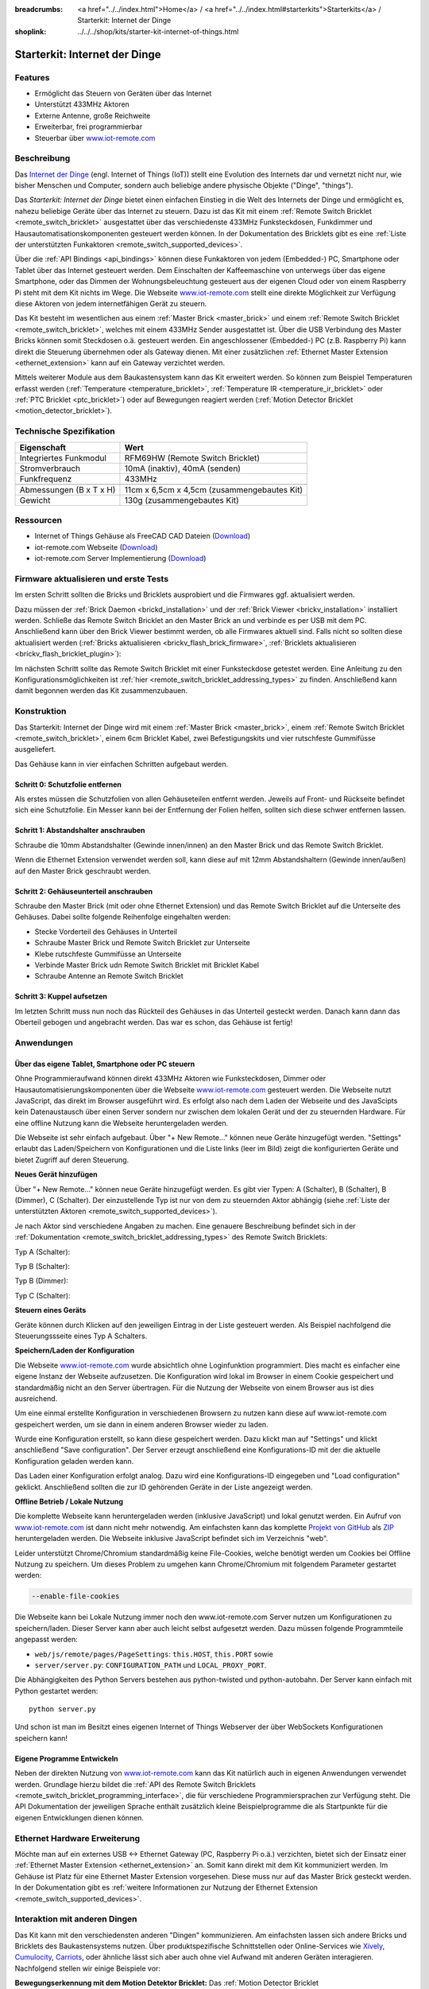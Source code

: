 
:breadcrumbs: <a href="../../index.html">Home</a> / <a href="../../index.html#starterkits">Starterkits</a> / Starterkit: Internet der Dinge
:shoplink: ../../../shop/kits/starter-kit-internet-of-things.html


.. _starter_kit_iot:

Starterkit: Internet der Dinge 
==============================

.. raw:: html

	{% tfgallery %}

	Kits/iot_on_table_[100|800].jpg                   Starterkit: Internet der Dinge
	Kits/iot_front_[?|?].jpg                          Starterkit: Internet der Dinge
	Kits/iot_back_ethernet_[100|800].jpg              Internet der Dinge: Rückseite mit Ethernet
	Kits/iot_rpi_[100|800].jpg                        Internet der Dinge: An Raspberry PI
	Kits/iot_half_open_[100|800].jpg                  Internet der Dinge: Offen
	Kits/iot_half_open_ethernet_[100|800].jpg         Internet der Dinge: Offen mit Ethernet
	Kits/iot_content_[100|800].jpg                    Internet der Dinge: Inhalt
	Kits/iot_packaging_open_[100|800].jpg             Internet der Dinge: Verpackung
	Kits/iot_website_iot_remote_switch_[100|600].jpg  Screenshot von iot-remote.com

	{% tfgalleryend %}

Features
--------

* Ermöglicht das Steuern von Geräten über das Internet
* Unterstützt 433MHz Aktoren
* Externe Antenne, große Reichweite
* Erweiterbar, frei programmierbar
* Steuerbar über `www.iot-remote.com <http://www.iot-remote.com/>`__ 

Beschreibung
------------

Das `Internet der Dinge <https://de.wikipedia.org/wiki/Internet_der_Dinge>`__
(engl. Internet of Things (IoT)) stellt eine Evolution des Internets dar und 
vernetzt nicht nur, wie bisher Menschen und Computer, sondern auch beliebige 
andere physische Objekte ("Dinge", "things").

Das *Starterkit: Internet der Dinge* bietet einen einfachen Einstieg in die Welt
des Internets der Dinge und ermöglicht es, nahezu beliebige Geräte über das
Internet zu steuern. Dazu ist das Kit mit einem 
:ref:`Remote Switch Bricklet <remote_switch_bricklet>`
ausgestattet über das verschiedenste 433MHz Funksteckdosen, Funkdimmer und 
Hausautomatisationskomponenten gesteuert werden können. In der Dokumentation
des Bricklets gibt es eine
:ref:`Liste der unterstützten Funkaktoren <remote_switch_supported_devices>`.

Über die :ref:`API Bindings <api_bindings>` können diese Funkaktoren von 
jedem (Embedded-) PC, Smartphone oder Tablet über das Internet gesteuert werden. 
Dem Einschalten der Kaffeemaschine von unterwegs über das eigene Smartphone, 
oder das Dimmen der Wohnungsbeleuchtung gesteuert aus der eigenen Cloud oder
von einem Raspberry Pi steht mit dem Kit nichts im Wege. Die Webseite
`www.iot-remote.com <http://www.iot-remote.com/>`__ stellt eine direkte 
Möglichkeit zur Verfügung diese Aktoren von jedem internetfähigen Gerät zu 
steuern.

Das Kit besteht im wesentlichen aus einem :ref:`Master Brick <master_brick>`
und einem :ref:`Remote Switch Bricklet <remote_switch_bricklet>`,
welches mit einem 433MHz Sender ausgestattet ist. Über die USB
Verbindung des Master Bricks können somit Steckdosen o.ä. gesteuert werden.
Ein angeschlossener (Embedded-) PC (z.B. Raspberry Pi) kann direkt die Steuerung
übernehmen oder als Gateway dienen. Mit einer zusätzlichen
:ref:`Ethernet Master Extension <ethernet_extension>`
kann auf ein Gateway verzichtet werden.

Mittels weiterer Module aus dem Baukastensystem kann das Kit erweitert 
werden. So können zum Beispiel Temperaturen erfasst werden
(:ref:`Temperature <temperature_bricklet>`,
:ref:`Temperature IR <temperature_ir_bricklet>` oder
:ref:`PTC Bricklet <ptc_bricklet>`) oder auf Bewegungen reagiert werden
(:ref:`Motion Detector Bricklet <motion_detector_bricklet>`).


.. raw:: html

 <center><iframe width="640" height="360" src="http://www.youtube-nocookie.com/embed/j4MfrewCRe4" frameborder="0" allowfullscreen></iframe></center>


Technische Spezifikation
------------------------

=========================================  ============================================================
Eigenschaft                                Wert
=========================================  ============================================================
Integriertes Funkmodul                     RFM69HW (Remote Switch Bricklet)
Stromverbrauch                             10mA (inaktiv), 40mA (senden)
Funkfrequenz                               433MHz
-----------------------------------------  ------------------------------------------------------------
-----------------------------------------  ------------------------------------------------------------
Abmessungen (B x T x H)                    11cm x 6,5cm x 4,5cm (zusammengebautes Kit)
Gewicht                                    130g (zusammengebautes Kit)
=========================================  ============================================================


.. _starter_kit_iot_resources:

Ressourcen
----------

* Internet of Things Gehäuse als FreeCAD CAD Dateien (`Download <https://github.com/Tinkerforge/internet-of-things/tree/master/case>`__)
* iot-remote.com Webseite (`Download <https://github.com/Tinkerforge/internet-of-things/tree/master/web>`__)
* iot-remote.com Server Implementierung (`Download <https://github.com/Tinkerforge/internet-of-things/tree/master/server>`__)


Firmware aktualisieren und erste Tests
--------------------------------------

Im ersten Schritt sollten die Bricks und Bricklets ausprobiert
und die Firmwares ggf. aktualisiert werden.

Dazu müssen der :ref:`Brick Daemon <brickd_installation>` und der
:ref:`Brick Viewer <brickv_installation>` installiert werden. 
Schließe das Remote Switch Bricklet an den Master Brick an und verbinde es per USB 
mit dem PC. Anschließend kann über den Brick Viewer bestimmt werden, ob alle 
Firmwares aktuell sind. Falls nicht so sollten diese aktualisiert werden
(:ref:`Bricks aktualisieren <brickv_flash_brick_firmware>`,
:ref:`Bricklets aktualisieren <brickv_flash_bricklet_plugin>`):

.. image:: /Images/Kits/iot_update.jpg
   :scale: 100 %
   :alt: Internet der Dinge Update im Brick Viewer
   :align: center

   
Im nächsten Schritt sollte das Remote Switch Bricklet mit einer Funksteckdose
getestet werden. Eine Anleitung zu den Konfigurationsmöglichkeiten
ist :ref:`hier <remote_switch_bricklet_addressing_types>` zu finden.
Anschließend kann damit begonnen werden das Kit zusammenzubauen.


Konstruktion
------------

Das Starterkit: Internet der Dinge wird mit einem :ref:`Master Brick <master_brick>`,
einem :ref:`Remote Switch Bricklet <remote_switch_bricklet>`, einem 6cm 
Bricklet Kabel, zwei Befestigungskits und vier rutschfeste Gummifüsse 
ausgeliefert.

Das Gehäuse kann in vier einfachen Schritten aufgebaut werden.

.. image:: /Images/Kits/iot_construction_exploded_w_lines_500.jpg
   :scale: 100 %
   :alt: Exploded assembly drawing
   :align: center
   :target: ../../_images/Kits/iot_construction_exploded_w_lines.png


Schritt 0: Schutzfolie entfernen 
^^^^^^^^^^^^^^^^^^^^^^^^^^^^^^^^

Als erstes müssen die Schutzfolien von allen Gehäuseteilen entfernt werden. 
Jeweils auf Front- und Rückseite befindet sich eine Schutzfolie. Ein Messer kann
bei der Entfernung der Folien helfen, sollten sich diese schwer entfernen 
lassen.

Schritt 1: Abstandshalter anschrauben
^^^^^^^^^^^^^^^^^^^^^^^^^^^^^^^^^^^^^

Schraube die 10mm Abstandshalter (Gewinde innen/innen) an den Master Brick
und das Remote Switch Bricklet.

.. image:: /Images/Kits/iot_construction_step1_350.jpg
   :scale: 100 %
   :alt: Konstruktion Schritt 1
   :align: center
   :target: ../../_images/Kits/iot_construction_step1.png

Wenn die Ethernet Extension verwendet werden soll, kann diese auf mit
12mm Abstandshaltern (Gewinde innen/außen) auf den Master Brick geschraubt
werden.

.. image:: /Images/Kits/iot_construction_ethernet_step1_350.jpg
   :scale: 100 %
   :alt: Konstruktion Schritt 1 (Ethernet Extension)
   :align: center
   :target: ../../_images/Kits/iot_construction_ethernet_step1.png

Schritt 2: Gehäuseunterteil anschrauben
^^^^^^^^^^^^^^^^^^^^^^^^^^^^^^^^^^^^^^^

Schraube den Master Brick (mit oder ohne Ethernet Extension) und das
Remote Switch Bricklet auf die Unterseite des Gehäuses. Dabei sollte
folgende Reihenfolge eingehalten werden:

* Stecke Vorderteil des Gehäuses in Unterteil
* Schraube Master Brick und Remote Switch Bricklet zur Unterseite
* Klebe rutschfeste Gummifüsse an Unterseite
* Verbinde Master Brick udn Remote Switch Bricklet mit Bricklet Kabel
* Schraube Antenne an Remote Switch Bricklet

.. image:: /Images/Kits/iot_construction_step2_350.jpg
   :scale: 100 %
   :alt: Konstruktion Schritt 2
   :align: center
   :target: ../../_images/Kits/iot_construction_step2.png

Schritt 3: Kuppel aufsetzen
^^^^^^^^^^^^^^^^^^^^^^^^^^^

Im letzten Schritt muss nun noch das Rückteil des Gehäuses in das Unterteil
gesteckt werden. Danach kann dann das Oberteil gebogen und angebracht werden.
Das war es schon, das Gehäuse ist fertig!

.. image:: /Images/Kits/iot_construction_step3_350.jpg
   :scale: 100 %
   :alt: Konstruktion Schritt 3
   :align: center
   :target: ../../_images/Kits/iot_construction_step3.png

Anwendungen
-----------

Über das eigene Tablet, Smartphone oder PC steuern
^^^^^^^^^^^^^^^^^^^^^^^^^^^^^^^^^^^^^^^^^^^^^^^^^^

Ohne Programmieraufwand können direkt 433MHz Aktoren wie Funksteckdosen, Dimmer
oder Hausautomatisierungskomponenten über die Webseite 
`www.iot-remote.com <http://www.iot-remote.com/>`__ gesteuert werden.
Die Webseite nutzt JavaScript, das direkt im Browser ausgeführt wird. Es
erfolgt also nach dem Laden der Webseite und des JavaScipts kein Datenaustausch
über einen Server sondern nur zwischen dem lokalen Gerät und der zu steuernden
Hardware. Für eine offline Nutzung kann die Webseite heruntergeladen werden.

.. image:: /Images/Kits/iot_website_iot_remote_start_350.jpg
   :scale: 100 %
   :alt: iot-remote.com Webseite 
   :align: center
   :target: ../../_images/Kits/iot_website_iot_remote_start.jpg

Die Webseite ist sehr einfach aufgebaut. Über "+ New Remote..." können neue
Geräte hinzugefügt werden. "Settings" erlaubt das Laden/Speichern von 
Konfigurationen und die Liste links (leer im Bild) zeigt die konfigurierten 
Geräte und bietet Zugriff auf deren Steuerung.

**Neues Gerät hinzufügen**

Über "+ New Remote..." können neue Geräte hinzugefügt werden. Es gibt vier 
Typen: A (Schalter), B (Schalter), B (Dimmer), C (Schalter). Der einzustellende 
Typ ist nur von dem zu steuernden Aktor abhängig (siehe :ref:`Liste der unterstützten
Aktoren <remote_switch_supported_devices>`).

Je nach Aktor sind verschiedene Angaben zu machen. Eine genauere Beschreibung
befindet sich in der :ref:`Dokumentation <remote_switch_bricklet_addressing_types>`
des Remote Switch Bricklets:

Typ A (Schalter):

.. image:: /Images/Kits/iot_website_iot_remote_configure_a_350.jpg
   :scale: 100 %
   :alt: Konfiguration für Typ A Schalter
   :align: center
   :target: ../../_images/Kits/iot_website_iot_remote_configure_a.jpg

Typ B (Schalter):

.. image:: /Images/Kits/iot_website_iot_remote_configure_b_350.jpg
   :scale: 100 %
   :alt: Konfiguration für Typ B Schalter
   :align: center
   :target: ../../_images/Kits/iot_website_iot_remote_configure_b.jpg

Typ B (Dimmer):

.. image:: /Images/Kits/iot_website_iot_remote_configure_b2_350.jpg
   :scale: 100 %
   :alt: Konfiguration für Typ B Dimmer
   :align: center
   :target: ../../_images/Kits/iot_website_iot_remote_configure_b2.jpg

Typ C (Schalter):

.. image:: /Images/Kits/iot_website_iot_remote_configure_c_350.jpg
   :scale: 100 %
   :alt: Konfiguration für Typ C Schalter
   :align: center
   :target: ../../_images/Kits/iot_website_iot_remote_configure_c.jpg

**Steuern eines Geräts**

Geräte können durch Klicken auf den jeweiligen Eintrag in der Liste
gesteuert werden. Als Beispiel nachfolgend die Steuerungssseite eines
Typ A Schalters.

.. image:: /Images/Kits/iot_website_iot_remote_switch_350.jpg
   :scale: 100 %
   :alt: Konfigurierter Typ A Schalter
   :align: center
   :target: ../../_images/Kits/iot_website_iot_remote_switch.jpg


**Speichern/Laden der Konfiguration**

Die Webseite `www.iot-remote.com <http://www.iot-remote.com/>`__ wurde 
absichtlich ohne Loginfunktion programmiert. Dies macht es einfacher
eine eigene Instanz der Webseite aufzusetzen. Die Konfiguration wird lokal im
Browser in einem Cookie gespeichert und standardmäßig nicht an den Server
übertragen. Für die Nutzung der Webseite von einem Browser aus ist dies
ausreichend.

Um eine einmal erstellte Konfiguration in verschiedenen Browsern zu nutzen
kann diese auf www.iot-remote.com gespeichert werden, um sie dann in einem
anderen Browser wieder zu laden.

.. image:: /Images/Kits/iot_website_iot_remote_save_350.jpg
   :scale: 100 %
   :alt: Speichern/Laden der Konfiguration
   :align: center
   :target: ../../_images/Kits/iot_website_iot_remote_save.jpg

Wurde eine Konfiguration erstellt, so kann diese gespeichert werden. Dazu klickt
man auf "Settings" und klickt anschließend "Save configuration". Der Server
erzeugt anschließend eine Konfigurations-ID mit der die aktuelle Konfiguration
geladen werden kann.

Das Laden einer Konfiguration erfolgt analog. Dazu wird eine Konfigurations-ID
eingegeben und "Load configuration" geklickt. Anschließend sollten die zur ID 
gehörenden Geräte in der Liste angezeigt werden.

**Offline Betrieb / Lokale Nutzung**

Die komplette Webseite kann heruntergeladen werden (inklusive JavaScript) und
lokal genutzt werden. Ein Aufruf von 
`www.iot-remote.com <http://www.iot-remote.com/>`__ ist dann nicht mehr 
notwendig. Am einfachsten kann das komplette 
`Projekt von GitHub <https://github.com/Tinkerforge/internet-of-things>`__ als
`ZIP <https://github.com/Tinkerforge/internet-of-things/archive/master.zip>`__
heruntergeladen werden. Die Webseite inklusive JavaScript befindet sich
im Verzeichnis "web".

Leider unterstützt Chrome/Chromium standardmäßig keine File-Cookies, welche
benötigt werden um Cookies bei Offline Nutzung zu speichern. Um dieses
Problem zu umgehen kann Chrome/Chromium mit folgendem Parameter gestartet 
werden:

.. code-block:: none

 --enable-file-cookies

Die Webseite kann bei Lokale Nutzung immer noch den www.iot-remote.com Server
nutzen um Konfigurationen zu speichern/laden. Dieser Server kann aber auch leicht
selbst aufgesetzt werden. Dazu müssen folgende Programmteile angepasst werden:

* ``web/js/remote/pages/PageSettings``: ``this.HOST``,  ``this.PORT`` sowie
* ``server/server.py``: ``CONFIGURATION_PATH`` und ``LOCAL_PROXY_PORT``.

Die Abhängigkeiten des Python Servers bestehen aus python-twisted und 
python-autobahn. Der Server kann einfach mit Python gestartet werden::

 python server.py

Und schon ist man im Besitzt eines eigenen Internet of Things Webserver der
über WebSockets Konfigurationen speichern kann!

Eigene Programme Entwickeln
^^^^^^^^^^^^^^^^^^^^^^^^^^^

Neben der direkten Nutzung von 
`www.iot-remote.com <http://www.iot-remote.com/>`__ kann das Kit natürlich auch
in eigenen Anwendungen verwendet werden. Grundlage hierzu bildet die 
:ref:`API des Remote Switch Bricklets <remote_switch_bricklet_programming_interface>`,
die für verschiedene Programmiersprachen zur Verfügung steht. Die API 
Dokumentation der jeweiligen Sprache enthält zusätzlich kleine Beispielprogramme
die als Startpunkte für die eigenen Entwicklungen dienen können.

Ethernet Hardware Erweiterung
-----------------------------

Möchte man auf ein externes USB <-> Ethernet Gateway (PC, Raspberry Pi o.ä.)
verzichten, bietet sich der Einsatz einer 
:ref:`Ethernet Master Extension <ethernet_extension>` an.
Somit kann direkt mit dem Kit kommuniziert werden. Im Gehäuse ist Platz für 
eine Ethernet Master Extension vorgesehen. Diese muss nur auf das Master Brick gesteckt 
werden. In der Dokumentation gibt es :ref:`weitere Informationen zur Nutzung der
Ethernet Extension <remote_switch_supported_devices>`.

Interaktion mit anderen Dingen
------------------------------

Das Kit kann mit den verschiedensten anderen "Dingen" kommunizieren.
Am einfachsten lassen sich andere Bricks und Bricklets des Baukastensystems 
nutzen. Über produktspezifische Schnittstellen oder Online-Services wie
`Xively <https://xively.com/>`__, `Cumulocity <http://www.cumulocity.com/>`__,
`Carriots <http://www.carriots.com/>`__, oder ähnliche lässt sich aber auch ohne 
viel Aufwand mit anderen Geräten interagieren. Nachfolgend stellen wir einige 
Beispiele vor:

**Bewegungserkennung mit dem Motion Detektor Bricklet:**
Das :ref:`Motion Detector Bricklet <motion_detector_bricklet>`
ermöglicht die Detektion von Bewegungen. Zusammen
mit dem Kit können somit Verbraucher in Abhängigkeit von der Anwesenheit von
Personen geschaltet werden.

**Temperaturbasiertes Steuern von Fenstermotoren:**
Über Bricklets wie 
:ref:`Temperature <temperature_bricklet>`, 
:ref:`Temperature IR <temperature_ir_bricklet>` oder dem
:ref:`PTC Bricklet <ptc_bricklet>` können
Temperaturen gemessen werden. Zusammen mit 433MHz 
Hausautomatisierungskomponenten können somit Fenster temperaturabhängig bewegt
werden.

**Tageslichtabhänige Jalousiesteuerung:**
Das :ref:`Ambient Light Bricklet 2.0 <ambient_light_v2_bricklet>`
ermöglicht die Messung der Helligkeit von 
Sonnenlicht. Somit könnten Jalousien lichtabhängig gesteuert werden.

**GPS basierte Haussteuerung:**
Über das :ref:`GPS Bricklet <gps_bricklet>`
oder ein Smartphone mit GPS könnte das eigene Heim in 
Abhängigkeit der eigenen Position über das Internet gesteuert werden. Als 
Beispiel könnte die Außenbeleuchtung eingeschaltet werden wenn es dunkel ist und 
der Eigentümer sich dem Haus nähert.

**Strompreisbasierte Verbraucherschaltung:**
In manchen Stromtarifen ist der Strompreis abhängig von der Uhrzeit oder richtet
sich direkt an den aktuellen Strommarktpreisen. Verbraucher könnten in 
Abhängigkeit des aktuellen Strompreises Ein-/Ausgeschaltet werden.

**Verbrauchsabhängige Verbraucherschaltung:**
Viele intelligente Stromzähler ermöglichen den Zugriff auf den aktuellen
Stromverbrauch. Eine Alternative stellt das Auslesen der Umdrehungen der 
Ferrarisscheibe in einem gewöhnlichen Stromzähler mittels eines 
:ref:`Hall-Effect Bricklets <hall_effect_bricklet>` dar. 
Abhängig vom aktuellen Verbrauch könnten somit Verbraucher geschaltet werden.
